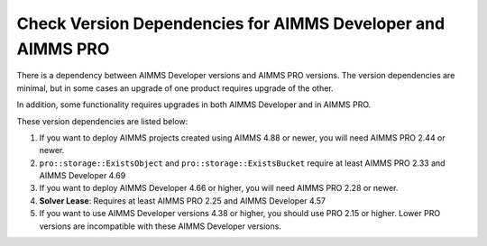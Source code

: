 Check Version Dependencies for AIMMS Developer and AIMMS PRO
==============================================================
.. meta::
   :description: A reference of dependencies between the AIMMS IDE and AIMMS PRO.
   :keywords: version, dependency, upgrade, PRO, IDE


There is a dependency between AIMMS Developer versions and AIMMS PRO versions. The version dependencies are minimal, but in some cases an upgrade of one product requires upgrade of the other.

In addition, some functionality requires upgrades in both AIMMS Developer and in AIMMS PRO. 


These version dependencies are listed below:

#.  If you want to deploy AIMMS projects created using AIMMS 4.88 or newer, you will need AIMMS PRO 2.44 or newer.

#.  ``pro::storage::ExistsObject`` and ``pro::storage::ExistsBucket`` require at least AIMMS PRO 2.33 and AIMMS Developer 4.69

#.  If you want to deploy AIMMS Developer 4.66 or higher, you will need AIMMS PRO 2.28 or newer.

#.  **Solver Lease**: Requires at least AIMMS PRO 2.25 and AIMMS Developer 4.57

#.  If you want to use AIMMS Developer versions 4.38 or higher, you should use PRO 2.15 or higher. 
    Lower PRO versions are incompatible with these AIMMS Developer versions.

